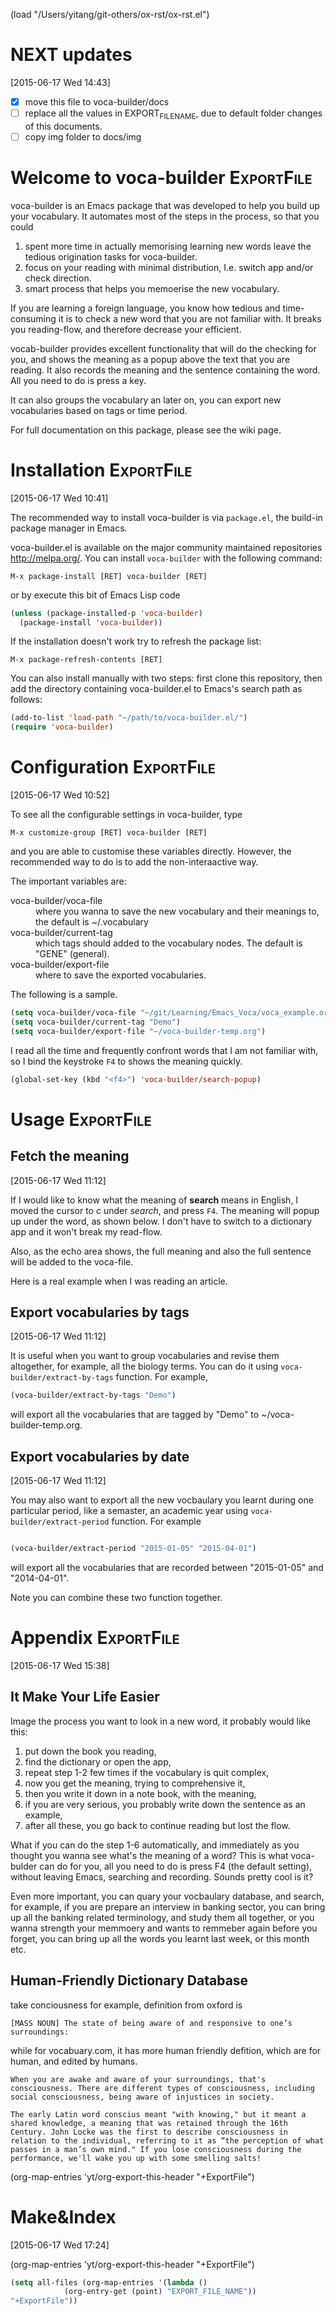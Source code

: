 (load "/Users/yitang/git-others/ox-rst/ox-rst.el")

* NEXT updates
:LOGBOOK:  
CLOCK: [2015-06-17 Wed 17:12]--[2015-06-17 Wed 17:57] =>  0:45
CLOCK: [2015-06-17 Wed 17:10]--[2015-06-17 Wed 17:11] =>  0:01
:END:      
[2015-06-17 Wed 14:43]

- [X] move this file to voca-builder/docs
- [ ] replace all the values in EXPORT_FILE_NAME, due to default
  folder changes of this documents. 
- [ ] copy img folder to docs/img

* Welcome to voca-builder					 :ExportFile:
:PROPERTIES:
:EXPORT_FILE_NAME: index
:END:      

voca-builder is an Emacs package that was developed to help you build
up your vocabulary. It automates most of the steps in the process, so
that you could 
1. spent more time in actually memorising learning new
   words leave the tedious origination tasks for voca-builder.
2. focus on your reading with minimal distribution, I.e. switch app
   and/or check direction.
3. smart process that helps you memoerise the new vocabulary. 

If you are learning a foreign language, you know how tedious and
time-consuming it is to check a new word that you are not familiar
with. It breaks you reading-flow, and therefore decrease your
efficient.

vocab-builder provides excellent functionality that will do the
checking for you, and shows the meaning as a popup above the text that
you are reading. It also records the meaning and the sentence
containing the word. All you need to do is press a key.

It can also groups the vocabulary an later on, you can export new
vocabularies based on tags or time period.

For full documentation on this package, please see the wiki page.
* Installation 							 :ExportFile:
:PROPERTIES:
:EXPORT_FILE_NAME: installation
:END:
[2015-06-17 Wed 10:41]

The recommended way to install voca-builder is via =package.el=, the build-in
package manager in Emacs.

voca-builder.el is available on the major community maintained
repositories [[http://melpa.org/]]. You can install =voca-builder= with the
following command:

~M-x package-install [RET] voca-builder [RET]~

or by execute this bit of Emacs Lisp code

#+begin_src emacs-lisp :results silent 
(unless (package-installed-p 'voca-builder)
  (package-install 'voca-builder))
#+end_src

If the installation doesn't work try to refresh the package list:

~M-x package-refresh-contents [RET]~

You can also install manually with two steps: first clone this
repository, then add the directory containing voca-builder.el to
Emacs's search path as follows:

#+begin_src emacs-lisp :results silent 
(add-to-list 'load-path "~/path/to/voca-builder.el/")
(require 'voca-builder)
#+end_src

* Configuration                                                  :ExportFile:
:PROPERTIES:
:EXPORT_FILE_NAME: configuration
:END:
[2015-06-17 Wed 10:52]

To see all the configurable settings in voca-builder, type 

~M-x customize-group [RET] voca-builder [RET]~

and you are able to customise these variables directly. However, the
recommended way to do is to add the non-interaactive way. 

The important variables are: 
- voca-builder/voca-file :: where you wanna to save the new vocabulary
     and their meanings to, the default is ~/.vocabulary
- voca-builder/current-tag :: which tags should added to the
     vocabulary nodes. The default is "GENE" (general). 
- voca-builder/export-file :: where to save the exported vocabularies. 

The following is a sample. 

#+begin_src emacs-lisp
(setq voca-builder/voca-file "~/git/Learning/Emacs_Voca/voca_example.org") 
(setq voca-builder/current-tag "Demo")
(setq voca-builder/export-file "~/voca-builder-temp.org")
#+end_src

I read all the time and frequently confront words that I am not
familiar with, so I bind the keystroke ~F4~ to shows the meaning
quickly. 

#+begin_src emacs-lisp :results silent 
(global-set-key (kbd "<f4>") 'voca-builder/search-popup)
#+end_src


* Usage                                                          :ExportFile:
:PROPERTIES:
:EXPORT_FILE_NAME: usage
:END:
** Fetch the meaning 
[2015-06-17 Wed 11:12]

If I would like to know what the meaning of *search* means in English,
I moved the cursor to /c/ under /search/, and press ~F4~. The meaning
will popup up under the word, as shown below. I don't have to switch
to a dictionary app and it won't break my read-flow. 

[[./img/Poup-show-.png]] 

Also, as the echo area shows, the full meaning and also the full
sentence will be added to the voca-file. 

Here is a real example when I was reading an article.

[[./img/Popup-real-example.png]]

** Export vocabularies by tags
[2015-06-17 Wed 11:12]

It is useful when you want to group vocabularies and revise
them altogether, for example, all the biology terms. You can do it
using =voca-builder/extract-by-tags= function. For example, 

#+begin_src emacs-lisp :results silent 
(voca-builder/extract-by-tags "Demo")
#+end_src

will export all the vocabularies that are tagged by "Demo" to
~/voca-builder-temp.org. 

[[./img/Export-Tag-Demo.png]] 

** Export vocabularies by date 
[2015-06-17 Wed 11:12]

You may also want to export all the new vocbaulary you learnt during
one particular period, like a semaster, an academic year using
=voca-builder/extract-period= function. For example
#+begin_src emacs-lisp :results silent 

(voca-builder/extract-period "2015-01-05" "2015-04-01")
#+end_src
will export all the vocabularies that are recorded between "2015-01-05" and
"2014-04-01". 

[[./img/Export-Tag-Demo-Period-Range.png]]

Note you can combine these two function together. 
* Appendix                                                       :ExportFile:
:PROPERTIES:
:EXPORT_FILE_NAME: appendix
:END:
[2015-06-17 Wed 15:38]
** It Make Your Life Easier 

Image the process you want to look in a new word, it probably would
like this:
1. put down the book you reading,
2. find the dictionary or open the app, 
3. repeat step 1-2 few times if the vocabulary is quit complex, 
4. now you get the meaning, trying to comprehensive it,
5. then you write it down in a note book, with the meaning,
6. if you are very serious, you probably write down the sentence as an example,
7. after all these, you go back to continue reading but lost the flow. 

What if you can do the step 1-6 automatically, and immediately as you
thought you wanna see what's the meaning of a word? This is what
voca-bulder can do for you, all you need to do is press F4 (the
default setting), without leaving Emacs, searching and recording.
Sounds pretty cool is it?

Even more important, you can quary your vocbaulary database, and
search, for example, if you are prepare an interview in banking
sector, you can bring up all the banking related terminology, and
study them all together, or you wanna strength your memmoery and wants
to remmeber again before you forget, you can bring up all the words
you learnt last week, or this month etc.

** Human-Friendly Dictionary Database 
take conciousness for example, definition from oxford is

: [MASS NOUN] The state of being aware of and responsive to one’s surroundings:

while for vocabuary.com, it has more human friendly defition, which
are for human, and edited by humans.

: When you are awake and aware of your surroundings, that's consciousness. There are different types of consciousness, including social consciousness, being aware of injustices in society.

: The early Latin word conscius meant "with knowing," but it meant a shared knowledge, a meaning that was retained through the 16th Century. John Locke was the first to describe consciousness in relation to the individual, referring to it as “the perception of what passes in a man’s own mind." If you lose consciousness during the performance, we'll wake you up with some smelling salts!

(org-map-entries 'yt/org-export-this-header "+ExportFile")

* Make&Index								 
:PROPERTIES:
:EXPORT_FILE_NAME: lalal
:END:
[2015-06-17 Wed 17:24]

(org-map-entries 'yt/org-export-this-header "+ExportFile")

#+name: all-files 
#+BEGIN_SRC emacs-lisp :results raw
(setq all-files (org-map-entries '(lambda ()
		    (org-entry-get (point) "EXPORT_FILE_NAME"))
"+ExportFile"))
#+END_SRC

#+RESULTS:
(welcome-to-vocabuilder installation configuration usage nil nil nil appendix nil nil)

#+BEGIN_SRC emacs-lisp 

#+END_SRC
